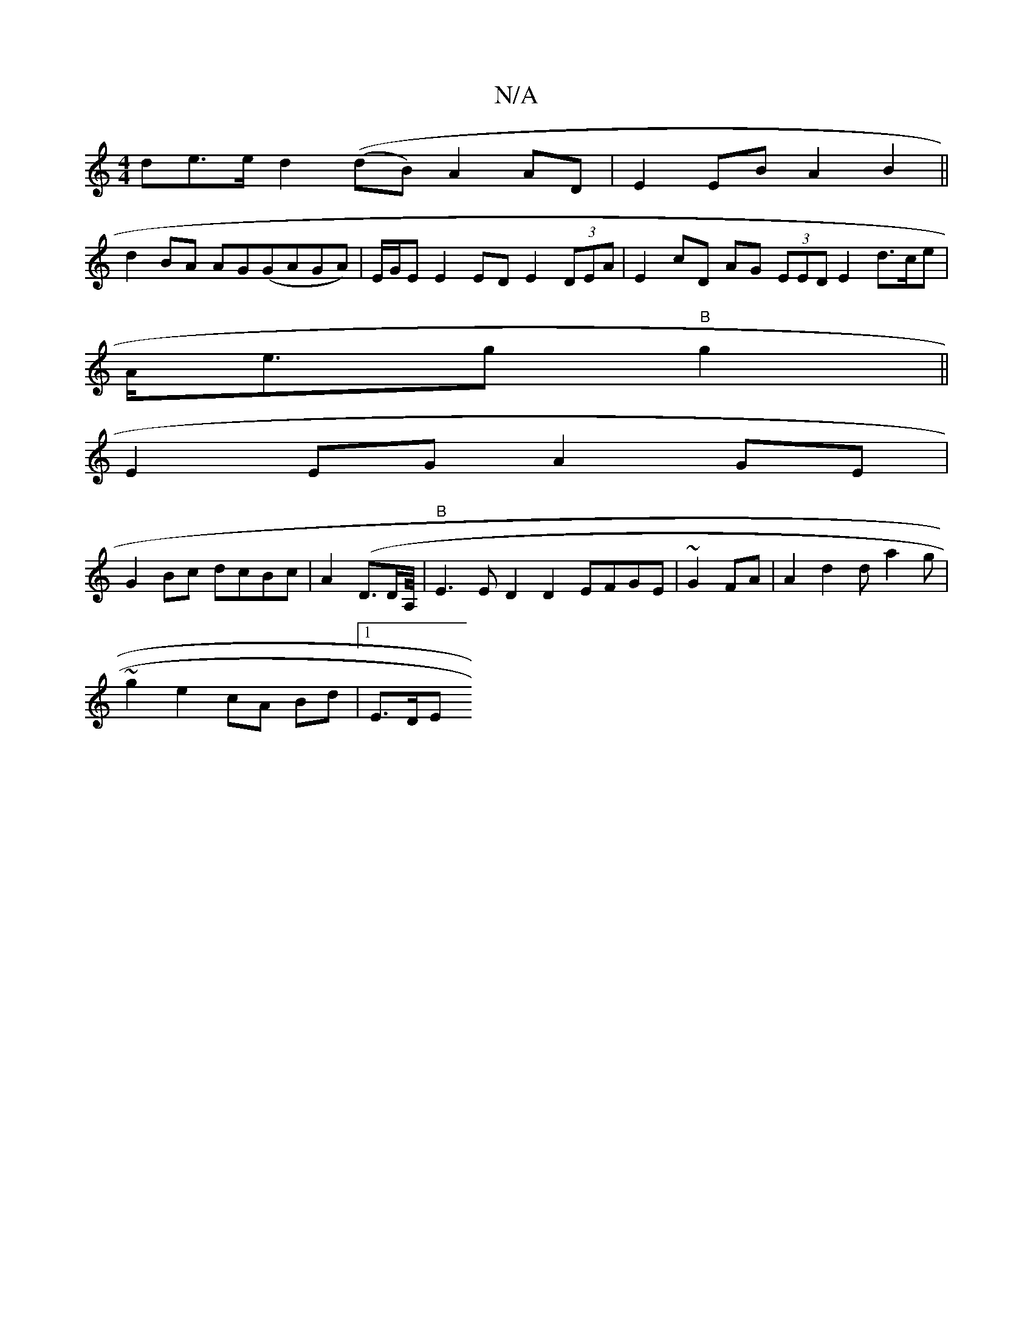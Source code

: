 X:1
T:N/A
M:4/4
R:N/A
K:Cmajor
de>e d2 ((dB) A2 AD|E2 EB A2 B2 ||
d2BA AG(GAGA)|E/G/E E2 ED E2 (3DEA|E2cD AG (3EED E2 d>ce|
A<eg "B"g2||
E2 EG A2 GE |
G2 Bc dcBc|A2 (D>DA,/8-|"B"E3 E D2 D2 EFGE|~G2FA|A2 d2 da2g|
~g2e2 cA Bd|1 E>DE>